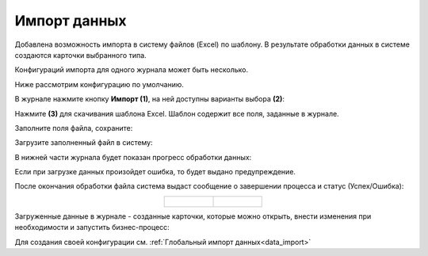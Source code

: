 Импорт данных
===============

.. _default_data_import:

Добавлена возможность импорта в систему файлов (Excel) по шаблону. В результате обработки данных в системе создаются карточки выбранного типа.

Конфигураций импорта для одного журнала может быть несколько.

Ниже рассмотрим конфигурацию по умолчанию. 

В журнале нажмите кнопку **Импорт (1)**, на ней доступны варианты выбора **(2)**:

.. image:: _static/import/ex_03_1.png
       :width: 600
       :align: center

Нажмите **(3)** для скачивания шаблона Excel. Шаблон содержит все поля, заданные в журнале.

.. image:: _static/import/ex_04.png
       :width: 600
       :align: center
 
Заполните поля файла, сохраните:

.. image:: _static/import/ex_05.png
       :width: 600
       :align: center
 
Загрузите заполненный файл в систему:

.. image:: _static/import/ex_06.png
       :width: 600
       :align: center
 
В нижней части журнала будет показан прогресс обработки данных:

.. image:: _static/import/ex_07_1.png
       :width: 600
       :align: center
 
Если при загрузке данных произойдет ошибка, то будет выдано предупреждение.

После окончания обработки файла система выдаст сообщение о завершении процесса и статус (Успех/Ошибка):

.. list-table::
      :widths: 20 20
      :align: center

      * - |

            .. image:: _static/import/ex_10.png
                  :width: 300
                  :align: center

        - |

            .. image:: _static/import/ex_09.png
                  :width: 300
                  :align: center 	 

Загруженные данные в журнале - созданные карточки, которые можно открыть, внести изменения при необходимости и запустить бизнес-процесс:

.. image:: _static/import/ex_08.png
       :width: 600
       :align: center

Для создания своей конфигурации см. :ref:`Глобальный импорт данных<data_import>`
